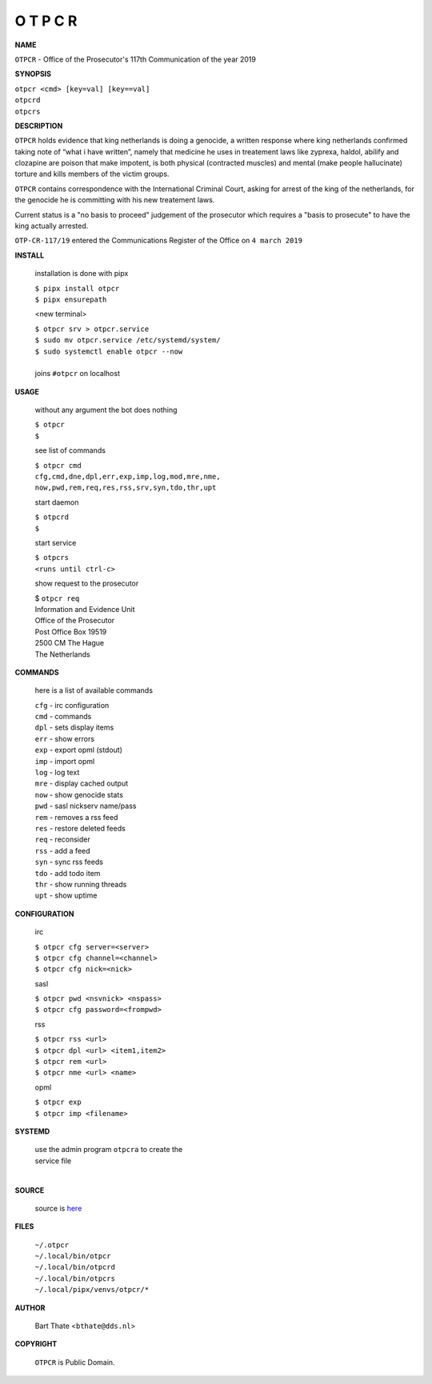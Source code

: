 O T P C R
=========


**NAME**


``OTPCR`` - Office of the Prosecutor's 117th Communication of the year 2019


**SYNOPSIS**


| ``otpcr <cmd> [key=val] [key==val]``
| ``otpcrd`` 
| ``otpcrs``


**DESCRIPTION**


``OTPCR`` holds evidence that king
netherlands is doing a genocide, a
written response where king
netherlands confirmed taking note
of “what i have written”, namely
that medicine he uses in treatement laws
like zyprexa, haldol, abilify and clozapine
are poison that make impotent, is both
physical (contracted muscles) and
mental (make people hallucinate)
torture and kills members of the
victim groups.

``OTPCR`` contains correspondence with the
International Criminal Court, asking for arrest
of the king of the netherlands, for the genocide
he is committing with his new treatement laws.

Current status is a "no basis to proceed"
judgement of the prosecutor which requires a
"basis to prosecute" to have the king actually
arrested.


``OTP-CR-117/19`` entered the Communications
Register of the Office on ``4 march 2019``


**INSTALL**

    installation is done with pipx

    | ``$ pipx install otpcr``
    | ``$ pipx ensurepath``

    <new terminal>

    | ``$ otpcr srv > otpcr.service``
    | ``$ sudo mv otpcr.service /etc/systemd/system/``
    | ``$ sudo systemctl enable otpcr --now``
    |
    | joins ``#otpcr`` on localhost


**USAGE**

    without any argument the bot does nothing

    | ``$ otpcr``
    | ``$``

    see list of commands

    | ``$ otpcr cmd``
    | ``cfg,cmd,dne,dpl,err,exp,imp,log,mod,mre,nme,``
    | ``now,pwd,rem,req,res,rss,srv,syn,tdo,thr,upt``

    start daemon

    | ``$ otpcrd``
    | ``$``

    start service

    | ``$ otpcrs``
    | ``<runs until ctrl-c>``

    show request to the prosecutor

    | $ ``otpcr req``
    | Information and Evidence Unit
    | Office of the Prosecutor
    | Post Office Box 19519
    | 2500 CM The Hague
    | The Netherlands


**COMMANDS**

    here is a list of available commands

    | ``cfg`` - irc configuration
    | ``cmd`` - commands
    | ``dpl`` - sets display items
    | ``err`` - show errors
    | ``exp`` - export opml (stdout)
    | ``imp`` - import opml
    | ``log`` - log text
    | ``mre`` - display cached output
    | ``now`` - show genocide stats
    | ``pwd`` - sasl nickserv name/pass
    | ``rem`` - removes a rss feed
    | ``res`` - restore deleted feeds
    | ``req`` - reconsider
    | ``rss`` - add a feed
    | ``syn`` - sync rss feeds
    | ``tdo`` - add todo item
    | ``thr`` - show running threads
    | ``upt`` - show uptime


**CONFIGURATION**

    irc

    | ``$ otpcr cfg server=<server>``
    | ``$ otpcr cfg channel=<channel>``
    | ``$ otpcr cfg nick=<nick>``

    sasl

    | ``$ otpcr pwd <nsvnick> <nspass>``
    | ``$ otpcr cfg password=<frompwd>``

    rss

    | ``$ otpcr rss <url>``
    | ``$ otpcr dpl <url> <item1,item2>``
    | ``$ otpcr rem <url>``
    | ``$ otpcr nme <url> <name>``

    opml

    | ``$ otpcr exp``
    | ``$ otpcr imp <filename>``


**SYSTEMD**

    | use the admin program ``otpcra`` to create the
    | service file
    |

**SOURCE**

    source is `here <https://github.com/otpcr/otpcr>`_


**FILES**

    | ``~/.otpcr``
    | ``~/.local/bin/otpcr``
    | ``~/.local/bin/otpcrd``
    | ``~/.local/bin/otpcrs``
    | ``~/.local/pipx/venvs/otpcr/*``


**AUTHOR**

    | Bart Thate <``bthate@dds.nl``>


**COPYRIGHT**

    | ``OTPCR`` is Public Domain.
